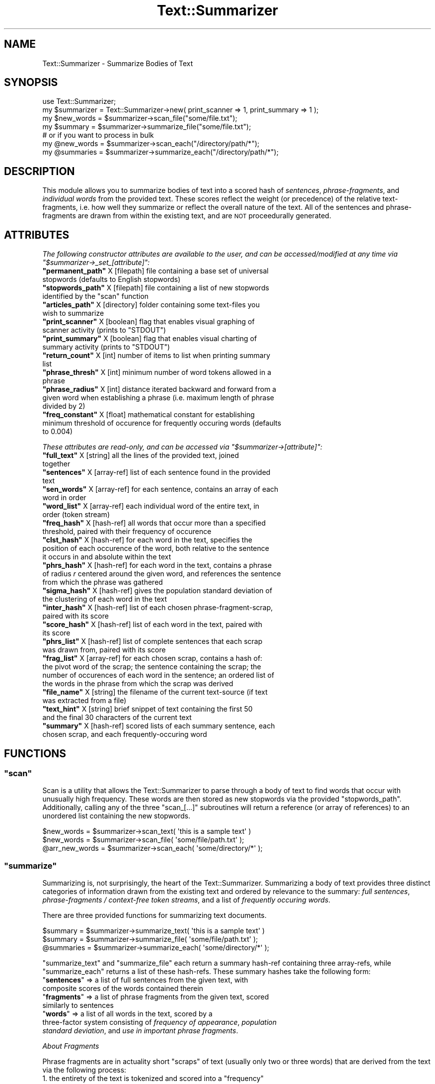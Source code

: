 .\" Automatically generated by Pod::Man 4.07 (Pod::Simple 3.32)
.\"
.\" Standard preamble:
.\" ========================================================================
.de Sp \" Vertical space (when we can't use .PP)
.if t .sp .5v
.if n .sp
..
.de Vb \" Begin verbatim text
.ft CW
.nf
.ne \\$1
..
.de Ve \" End verbatim text
.ft R
.fi
..
.\" Set up some character translations and predefined strings.  \*(-- will
.\" give an unbreakable dash, \*(PI will give pi, \*(L" will give a left
.\" double quote, and \*(R" will give a right double quote.  \*(C+ will
.\" give a nicer C++.  Capital omega is used to do unbreakable dashes and
.\" therefore won't be available.  \*(C` and \*(C' expand to `' in nroff,
.\" nothing in troff, for use with C<>.
.tr \(*W-
.ds C+ C\v'-.1v'\h'-1p'\s-2+\h'-1p'+\s0\v'.1v'\h'-1p'
.ie n \{\
.    ds -- \(*W-
.    ds PI pi
.    if (\n(.H=4u)&(1m=24u) .ds -- \(*W\h'-12u'\(*W\h'-12u'-\" diablo 10 pitch
.    if (\n(.H=4u)&(1m=20u) .ds -- \(*W\h'-12u'\(*W\h'-8u'-\"  diablo 12 pitch
.    ds L" ""
.    ds R" ""
.    ds C` ""
.    ds C' ""
'br\}
.el\{\
.    ds -- \|\(em\|
.    ds PI \(*p
.    ds L" ``
.    ds R" ''
.    ds C`
.    ds C'
'br\}
.\"
.\" Escape single quotes in literal strings from groff's Unicode transform.
.ie \n(.g .ds Aq \(aq
.el       .ds Aq '
.\"
.\" If the F register is >0, we'll generate index entries on stderr for
.\" titles (.TH), headers (.SH), subsections (.SS), items (.Ip), and index
.\" entries marked with X<> in POD.  Of course, you'll have to process the
.\" output yourself in some meaningful fashion.
.\"
.\" Avoid warning from groff about undefined register 'F'.
.de IX
..
.if !\nF .nr F 0
.if \nF>0 \{\
.    de IX
.    tm Index:\\$1\t\\n%\t"\\$2"
..
.    if !\nF==2 \{\
.        nr % 0
.        nr F 2
.    \}
.\}
.\"
.\" Accent mark definitions (@(#)ms.acc 1.5 88/02/08 SMI; from UCB 4.2).
.\" Fear.  Run.  Save yourself.  No user-serviceable parts.
.    \" fudge factors for nroff and troff
.if n \{\
.    ds #H 0
.    ds #V .8m
.    ds #F .3m
.    ds #[ \f1
.    ds #] \fP
.\}
.if t \{\
.    ds #H ((1u-(\\\\n(.fu%2u))*.13m)
.    ds #V .6m
.    ds #F 0
.    ds #[ \&
.    ds #] \&
.\}
.    \" simple accents for nroff and troff
.if n \{\
.    ds ' \&
.    ds ` \&
.    ds ^ \&
.    ds , \&
.    ds ~ ~
.    ds /
.\}
.if t \{\
.    ds ' \\k:\h'-(\\n(.wu*8/10-\*(#H)'\'\h"|\\n:u"
.    ds ` \\k:\h'-(\\n(.wu*8/10-\*(#H)'\`\h'|\\n:u'
.    ds ^ \\k:\h'-(\\n(.wu*10/11-\*(#H)'^\h'|\\n:u'
.    ds , \\k:\h'-(\\n(.wu*8/10)',\h'|\\n:u'
.    ds ~ \\k:\h'-(\\n(.wu-\*(#H-.1m)'~\h'|\\n:u'
.    ds / \\k:\h'-(\\n(.wu*8/10-\*(#H)'\z\(sl\h'|\\n:u'
.\}
.    \" troff and (daisy-wheel) nroff accents
.ds : \\k:\h'-(\\n(.wu*8/10-\*(#H+.1m+\*(#F)'\v'-\*(#V'\z.\h'.2m+\*(#F'.\h'|\\n:u'\v'\*(#V'
.ds 8 \h'\*(#H'\(*b\h'-\*(#H'
.ds o \\k:\h'-(\\n(.wu+\w'\(de'u-\*(#H)/2u'\v'-.3n'\*(#[\z\(de\v'.3n'\h'|\\n:u'\*(#]
.ds d- \h'\*(#H'\(pd\h'-\w'~'u'\v'-.25m'\f2\(hy\fP\v'.25m'\h'-\*(#H'
.ds D- D\\k:\h'-\w'D'u'\v'-.11m'\z\(hy\v'.11m'\h'|\\n:u'
.ds th \*(#[\v'.3m'\s+1I\s-1\v'-.3m'\h'-(\w'I'u*2/3)'\s-1o\s+1\*(#]
.ds Th \*(#[\s+2I\s-2\h'-\w'I'u*3/5'\v'-.3m'o\v'.3m'\*(#]
.ds ae a\h'-(\w'a'u*4/10)'e
.ds Ae A\h'-(\w'A'u*4/10)'E
.    \" corrections for vroff
.if v .ds ~ \\k:\h'-(\\n(.wu*9/10-\*(#H)'\s-2\u~\d\s+2\h'|\\n:u'
.if v .ds ^ \\k:\h'-(\\n(.wu*10/11-\*(#H)'\v'-.4m'^\v'.4m'\h'|\\n:u'
.    \" for low resolution devices (crt and lpr)
.if \n(.H>23 .if \n(.V>19 \
\{\
.    ds : e
.    ds 8 ss
.    ds o a
.    ds d- d\h'-1'\(ga
.    ds D- D\h'-1'\(hy
.    ds th \o'bp'
.    ds Th \o'LP'
.    ds ae ae
.    ds Ae AE
.\}
.rm #[ #] #H #V #F C
.\" ========================================================================
.\"
.IX Title "Text::Summarizer 3"
.TH Text::Summarizer 3 "2018-02-20" "perl v5.24.0" "User Contributed Perl Documentation"
.\" For nroff, turn off justification.  Always turn off hyphenation; it makes
.\" way too many mistakes in technical documents.
.if n .ad l
.nh
.SH "NAME"
Text::Summarizer \- Summarize Bodies of Text
.SH "SYNOPSIS"
.IX Header "SYNOPSIS"
.Vb 1
\&        use Text::Summarizer;
\&        
\&        my $summarizer = Text::Summarizer\->new( print_scanner => 1, print_summary => 1 );
\&        
\&        my $new_words = $summarizer\->scan_file("some/file.txt");
\&        my $summary   = $summarizer\->summarize_file("some/file.txt");
\&                # or if you want to process in bulk
\&        my @new_words = $summarizer\->scan_each("/directory/path/*");
\&        my @summaries = $summarizer\->summarize_each("/directory/path/*");
.Ve
.SH "DESCRIPTION"
.IX Header "DESCRIPTION"
This module allows you to summarize bodies of text into a scored hash of  \fIsentences\fR,  \fIphrase-fragments\fR, and  \fIindividual words\fR from the provided text. These scores reflect the weight (or precedence) of the relative text-fragments, i.e. how well they summarize or reflect the overall nature of the text. All of the sentences and phrase-fragments are drawn from within the existing text, and are \s-1NOT\s0 proceedurally generated.
.SH "ATTRIBUTES"
.IX Header "ATTRIBUTES"
\fIThe following constructor attributes are available to the user, and can be accessed/modified at any time via \f(CI\*(C`$summarizer\->_set_[attribute]\*(C'\fI:\fR
.IX Subsection "The following constructor attributes are available to the user, and can be accessed/modified at any time via $summarizer->_set_[attribute]:"
.ie n .IP "\fB\f(CB""permanent_path""\fB\fR  X [filepath] file containing a base set of universal stopwords (defaults to English stopwords)" 8
.el .IP "\fB\f(CBpermanent_path\fB\fR  X [filepath] file containing a base set of universal stopwords (defaults to English stopwords)" 8
.IX Item "permanent_path X [filepath] file containing a base set of universal stopwords (defaults to English stopwords)"
.PD 0
.ie n .IP "\fB\f(CB""stopwords_path""\fB\fR  X [filepath] file containing a list of new stopwords identified by the ""scan"" function" 8
.el .IP "\fB\f(CBstopwords_path\fB\fR  X [filepath] file containing a list of new stopwords identified by the \f(CWscan\fR function" 8
.IX Item "stopwords_path X [filepath] file containing a list of new stopwords identified by the scan function"
.ie n .IP "\fB\f(CB""articles_path""\fB\fR   X [directory] folder containing some text-files you wish to summarize" 8
.el .IP "\fB\f(CBarticles_path\fB\fR   X [directory] folder containing some text-files you wish to summarize" 8
.IX Item "articles_path X [directory] folder containing some text-files you wish to summarize"
.ie n .IP "\fB\f(CB""print_scanner""\fB\fR   X [boolean] flag that enables visual graphing of scanner activity (prints to ""STDOUT"")" 8
.el .IP "\fB\f(CBprint_scanner\fB\fR   X [boolean] flag that enables visual graphing of scanner activity (prints to \f(CWSTDOUT\fR)" 8
.IX Item "print_scanner X [boolean] flag that enables visual graphing of scanner activity (prints to STDOUT)"
.ie n .IP "\fB\f(CB""print_summary""\fB\fR   X [boolean] flag that enables visual charting of summary activity (prints to ""STDOUT"")" 8
.el .IP "\fB\f(CBprint_summary\fB\fR   X [boolean] flag that enables visual charting of summary activity (prints to \f(CWSTDOUT\fR)" 8
.IX Item "print_summary X [boolean] flag that enables visual charting of summary activity (prints to STDOUT)"
.ie n .IP "\fB\f(CB""return_count""\fB\fR    X [int] number of items to list when printing summary list" 8
.el .IP "\fB\f(CBreturn_count\fB\fR    X [int] number of items to list when printing summary list" 8
.IX Item "return_count X [int] number of items to list when printing summary list"
.ie n .IP "\fB\f(CB""phrase_thresh""\fB\fR   X [int] minimum number of word tokens allowed in a phrase" 8
.el .IP "\fB\f(CBphrase_thresh\fB\fR   X [int] minimum number of word tokens allowed in a phrase" 8
.IX Item "phrase_thresh X [int] minimum number of word tokens allowed in a phrase"
.ie n .IP "\fB\f(CB""phrase_radius""\fB\fR   X [int] distance iterated backward and forward from a given word when establishing a phrase (i.e. maximum length of phrase divided by 2)" 8
.el .IP "\fB\f(CBphrase_radius\fB\fR   X [int] distance iterated backward and forward from a given word when establishing a phrase (i.e. maximum length of phrase divided by 2)" 8
.IX Item "phrase_radius X [int] distance iterated backward and forward from a given word when establishing a phrase (i.e. maximum length of phrase divided by 2)"
.ie n .IP "\fB\f(CB""freq_constant""\fB\fR   X [float] mathematical constant for establishing minimum threshold of occurence for frequently occuring words (defaults to 0.004)" 8
.el .IP "\fB\f(CBfreq_constant\fB\fR   X [float] mathematical constant for establishing minimum threshold of occurence for frequently occuring words (defaults to \f(CW0.004\fR)" 8
.IX Item "freq_constant X [float] mathematical constant for establishing minimum threshold of occurence for frequently occuring words (defaults to 0.004)"
.PD
.PP
\fIThese attributes are read-only, and can be accessed via \f(CI\*(C`$summarizer\->[attribute]\*(C'\fI:\fR
.IX Subsection "These attributes are read-only, and can be accessed via $summarizer->[attribute]:"
.ie n .IP "\fB\f(CB""full_text""\fB\fR X [string] all the lines of the provided text, joined together" 8
.el .IP "\fB\f(CBfull_text\fB\fR X [string] all the lines of the provided text, joined together" 8
.IX Item "full_text X [string] all the lines of the provided text, joined together"
.PD 0
.ie n .IP "\fB\f(CB""sentences""\fB\fR X [array\-ref] list of each sentence found in the provided text" 8
.el .IP "\fB\f(CBsentences\fB\fR X [array\-ref] list of each sentence found in the provided text" 8
.IX Item "sentences X [array-ref] list of each sentence found in the provided text"
.ie n .IP "\fB\f(CB""sen_words""\fB\fR X [array\-ref] for each sentence, contains an array of each word in order" 8
.el .IP "\fB\f(CBsen_words\fB\fR X [array\-ref] for each sentence, contains an array of each word in order" 8
.IX Item "sen_words X [array-ref] for each sentence, contains an array of each word in order"
.ie n .IP "\fB\f(CB""word_list""\fB\fR X [array\-ref] each individual word of the entire text, in order (token stream)" 8
.el .IP "\fB\f(CBword_list\fB\fR X [array\-ref] each individual word of the entire text, in order (token stream)" 8
.IX Item "word_list X [array-ref] each individual word of the entire text, in order (token stream)"
.ie n .IP "\fB\f(CB""freq_hash""\fB\fR X [hash\-ref] all words that occur more than a specified threshold, paired with their frequency of occurence" 8
.el .IP "\fB\f(CBfreq_hash\fB\fR X [hash\-ref] all words that occur more than a specified threshold, paired with their frequency of occurence" 8
.IX Item "freq_hash X [hash-ref] all words that occur more than a specified threshold, paired with their frequency of occurence"
.ie n .IP "\fB\f(CB""clst_hash""\fB\fR X [hash\-ref] for each word in the text, specifies the position of each occurence of the word, both relative to the sentence it occurs in and absolute within the text" 8
.el .IP "\fB\f(CBclst_hash\fB\fR X [hash\-ref] for each word in the text, specifies the position of each occurence of the word, both relative to the sentence it occurs in and absolute within the text" 8
.IX Item "clst_hash X [hash-ref] for each word in the text, specifies the position of each occurence of the word, both relative to the sentence it occurs in and absolute within the text"
.ie n .IP "\fB\f(CB""phrs_hash""\fB\fR X [hash\-ref] for each word in the text, contains a phrase of radius \fIr\fR centered around the given word, and references the sentence from which the phrase was gathered" 8
.el .IP "\fB\f(CBphrs_hash\fB\fR X [hash\-ref] for each word in the text, contains a phrase of radius \fIr\fR centered around the given word, and references the sentence from which the phrase was gathered" 8
.IX Item "phrs_hash X [hash-ref] for each word in the text, contains a phrase of radius r centered around the given word, and references the sentence from which the phrase was gathered"
.ie n .IP "\fB\f(CB""sigma_hash""\fB\fR X [hash\-ref] gives the population standard deviation of the clustering of each word in the text" 8
.el .IP "\fB\f(CBsigma_hash\fB\fR X [hash\-ref] gives the population standard deviation of the clustering of each word in the text" 8
.IX Item "sigma_hash X [hash-ref] gives the population standard deviation of the clustering of each word in the text"
.ie n .IP "\fB\f(CB""inter_hash""\fB\fR X [hash\-ref] list of each chosen phrase-fragment-scrap, paired with its score" 8
.el .IP "\fB\f(CBinter_hash\fB\fR X [hash\-ref] list of each chosen phrase-fragment-scrap, paired with its score" 8
.IX Item "inter_hash X [hash-ref] list of each chosen phrase-fragment-scrap, paired with its score"
.ie n .IP "\fB\f(CB""score_hash""\fB\fR X [hash\-ref] list of each word in the text, paired with its score" 8
.el .IP "\fB\f(CBscore_hash\fB\fR X [hash\-ref] list of each word in the text, paired with its score" 8
.IX Item "score_hash X [hash-ref] list of each word in the text, paired with its score"
.ie n .IP "\fB\f(CB""phrs_list""\fB\fR  X [hash\-ref] list of complete sentences that each scrap was drawn from, paired with its score" 8
.el .IP "\fB\f(CBphrs_list\fB\fR  X [hash\-ref] list of complete sentences that each scrap was drawn from, paired with its score" 8
.IX Item "phrs_list X [hash-ref] list of complete sentences that each scrap was drawn from, paired with its score"
.ie n .IP "\fB\f(CB""frag_list""\fB\fR  X [array\-ref] for each chosen scrap, contains a hash of: the pivot word of the scrap; the sentence containing the scrap; the number of occurences of each word in the sentence; an ordered list of the words in the phrase from which the scrap was derived" 8
.el .IP "\fB\f(CBfrag_list\fB\fR  X [array\-ref] for each chosen scrap, contains a hash of: the pivot word of the scrap; the sentence containing the scrap; the number of occurences of each word in the sentence; an ordered list of the words in the phrase from which the scrap was derived" 8
.IX Item "frag_list X [array-ref] for each chosen scrap, contains a hash of: the pivot word of the scrap; the sentence containing the scrap; the number of occurences of each word in the sentence; an ordered list of the words in the phrase from which the scrap was derived"
.ie n .IP "\fB\f(CB""file_name""\fB\fR X [string] the filename of the current text-source (if text was extracted from a file)" 8
.el .IP "\fB\f(CBfile_name\fB\fR X [string] the filename of the current text-source (if text was extracted from a file)" 8
.IX Item "file_name X [string] the filename of the current text-source (if text was extracted from a file)"
.ie n .IP "\fB\f(CB""text_hint""\fB\fR X [string] brief snippet of text containing the first 50 and the final 30 characters of the current text" 8
.el .IP "\fB\f(CBtext_hint\fB\fR X [string] brief snippet of text containing the first 50 and the final 30 characters of the current text" 8
.IX Item "text_hint X [string] brief snippet of text containing the first 50 and the final 30 characters of the current text"
.ie n .IP "\fB\f(CB""summary""\fB\fR X [hash\-ref] scored lists of each summary sentence, each chosen scrap, and each frequently-occuring word" 8
.el .IP "\fB\f(CBsummary\fB\fR X [hash\-ref] scored lists of each summary sentence, each chosen scrap, and each frequently-occuring word" 8
.IX Item "summary X [hash-ref] scored lists of each summary sentence, each chosen scrap, and each frequently-occuring word"
.PD
.SH "FUNCTIONS"
.IX Header "FUNCTIONS"
.ie n .SS """scan"""
.el .SS "\f(CWscan\fP"
.IX Subsection "scan"
Scan is a utility that allows the Text::Summarizer to parse through a body of text to find words that occur with unusually high frequency. These words are then stored as new stopwords via the provided \f(CW\*(C`stopwords_path\*(C'\fR. Additionally, calling any of the three \f(CW\*(C`scan_[...]\*(C'\fR subroutines will return a reference (or array of references) to an unordered list containing the new stopwords.
.PP
.Vb 3
\&        $new_words     = $summarizer\->scan_text( \*(Aqthis is a sample text\*(Aq )
\&        $new_words     = $summarizer\->scan_file( \*(Aqsome/file/path.txt\*(Aq );
\&        @arr_new_words = $summarizer\->scan_each( \*(Aqsome/directory/*\*(Aq );
.Ve
.ie n .SS """summarize"""
.el .SS "\f(CWsummarize\fP"
.IX Subsection "summarize"
Summarizing is, not surprisingly, the heart of the Text::Summarizer. Summarizing a body of text provides three distinct categories of information drawn from the existing text and ordered by relevance to the summary: \fIfull sentences\fR, \fIphrase-fragments / context-free token streams\fR, and a list of \fIfrequently occuring words\fR.
.PP
There are three provided functions for summarizing text documents.
.PP
.Vb 3
\&        $summary   = $summarizer\->summarize_text( \*(Aqthis is a sample text\*(Aq )
\&        $summary   = $summarizer\->summarize_file( \*(Aqsome/file/path.txt\*(Aq );
\&        @summaries = $summarizer\->summarize_each( \*(Aqsome/directory/*\*(Aq );
.Ve
.PP
\&\f(CW\*(C`summarize_text\*(C'\fR and \f(CW\*(C`summarize_file\*(C'\fR each return a summary hash-ref containing three array-refs, while \f(CW\*(C`summarize_each\*(C'\fR returns a list of these hash-refs. These summary hashes take the following form:
.ie n .IP """\fBsentences\fP"" => a list of full sentences from the given text, with composite scores of the words contained therein" 8
.el .IP "\f(CW\f(CBsentences\f(CW\fR => a list of full sentences from the given text, with composite scores of the words contained therein" 8
.IX Item "sentences => a list of full sentences from the given text, with composite scores of the words contained therein"
.PD 0
.ie n .IP """\fBfragments\fP"" => a list of phrase fragments from the given text, scored similarly to sentences" 8
.el .IP "\f(CW\f(CBfragments\f(CW\fR => a list of phrase fragments from the given text, scored similarly to sentences" 8
.IX Item "fragments => a list of phrase fragments from the given text, scored similarly to sentences"
.ie n .IP """\fBwords\fP""     => a list of all words in the text, scored by a three-factor system consisting of  \fIfrequency of appearance\fR,  \fIpopulation standard deviation\fR, and  \fIuse in important phrase fragments\fR." 8
.el .IP "\f(CW\f(CBwords\f(CW\fR     => a list of all words in the text, scored by a three-factor system consisting of  \fIfrequency of appearance\fR,  \fIpopulation standard deviation\fR, and  \fIuse in important phrase fragments\fR." 8
.IX Item "words => a list of all words in the text, scored by a three-factor system consisting of frequency of appearance, population standard deviation, and use in important phrase fragments."
.PD
.PP
\fIAbout Fragments\fR
.IX Subsection "About Fragments"
.PP
Phrase fragments are in actuality short \*(L"scraps\*(R" of text (usually only two or three words) that are derived from the text via the following process:
.ie n .IP "1. the entirety of the text is tokenized and scored into a ""frequency"" table, with a high-pass threshold of frequencies above ""# of tokens * user\-defined scaling factor""" 8
.el .IP "1. the entirety of the text is tokenized and scored into a \f(CWfrequency\fR table, with a high-pass threshold of frequencies above \f(CW# of tokens * user\-defined scaling factor\fR" 8
.IX Item "1. the entirety of the text is tokenized and scored into a frequency table, with a high-pass threshold of frequencies above # of tokens * user-defined scaling factor"
.PD 0
.IP "2. each sentence is tokenized and stored in an array" 8
.IX Item "2. each sentence is tokenized and stored in an array"
.ie n .IP "3. for each word within the ""frequency"" table, a table of phrase-fragments is derived by finding each occurance of said word and tracking forward and backward by a user-defined ""radius"" of tokens (defaults to ""radius\ =\ 5"", does not include the central key-word) X each phrase-fragment is thus compiled of (by default) an 11\-token string" 8
.el .IP "3. for each word within the \f(CWfrequency\fR table, a table of phrase-fragments is derived by finding each occurance of said word and tracking forward and backward by a user-defined ``radius'' of tokens (defaults to \f(CWradius\ =\ 5\fR, does not include the central key-word) X each phrase-fragment is thus compiled of (by default) an 11\-token string" 8
.IX Item "3. for each word within the frequency table, a table of phrase-fragments is derived by finding each occurance of said word and tracking forward and backward by a user-defined radius of tokens (defaults to radius=5, does not include the central key-word) X each phrase-fragment is thus compiled of (by default) an 11-token string"
.ie n .IP "4. all fragments for a given key-word are then compared to each other, and each word is deleted if it appears only once amongst all of the fragments (leaving only ""\fIA\fP X \fIB\fP X ... X \fIS\fP"" where \fIA\fR, \fIB\fR, ..., \fIS\fR are the phrase-fragments)" 8
.el .IP "4. all fragments for a given key-word are then compared to each other, and each word is deleted if it appears only once amongst all of the fragments (leaving only \f(CW\f(CIA\f(CW X \f(CIB\f(CW X ... X \f(CIS\f(CW\fR where \fIA\fR, \fIB\fR, ..., \fIS\fR are the phrase-fragments)" 8
.IX Item "4. all fragments for a given key-word are then compared to each other, and each word is deleted if it appears only once amongst all of the fragments (leaving only A X B X ... X S where A, B, ..., S are the phrase-fragments)"
.ie n .IP "5. what remains of each fragment is a list of ""scraps"" X strings of consecutive tokens X from which the longest scrap is chosen as a representation of the given phrase-fragment" 8
.el .IP "5. what remains of each fragment is a list of ``scraps'' X strings of consecutive tokens X from which the longest scrap is chosen as a representation of the given phrase-fragment" 8
.IX Item "5. what remains of each fragment is a list of scraps X strings of consecutive tokens X from which the longest scrap is chosen as a representation of the given phrase-fragment"
.ie n .IP "6. when a shorter fragment-scrap (""\fIA\fP"") is included in the text of a longer scrap (""\fIB\fP"") such that ""\fIA\fP X \fIB\fP"", the shorter is deleted and its score is added to that of the longer" 8
.el .IP "6. when a shorter fragment-scrap (\f(CW\f(CIA\f(CW\fR) is included in the text of a longer scrap (\f(CW\f(CIB\f(CW\fR) such that \f(CW\f(CIA\f(CW X \f(CIB\f(CW\fR, the shorter is deleted and its score is added to that of the longer" 8
.IX Item "6. when a shorter fragment-scrap (A) is included in the text of a longer scrap (B) such that A X B, the shorter is deleted and its score is added to that of the longer"
.ie n .IP "7. when multiple fragments are equivalent (i.e. they consist of the same list of tokens when stopwords are excluded), they are condensed into a single scrap in the form of ""(some|word|tokens)"" such that the fragment now represents the tokens of the scrap (excluding stopwords) regardless of order (refered to as a ""context-free token stream"")" 8
.el .IP "7. when multiple fragments are equivalent (i.e. they consist of the same list of tokens when stopwords are excluded), they are condensed into a single scrap in the form of \f(CW``(some|word|tokens)''\fR such that the fragment now represents the tokens of the scrap (excluding stopwords) regardless of order (refered to as a ``context-free token stream'')" 8
.IX Item "7. when multiple fragments are equivalent (i.e. they consist of the same list of tokens when stopwords are excluded), they are condensed into a single scrap in the form of ""(some|word|tokens)"" such that the fragment now represents the tokens of the scrap (excluding stopwords) regardless of order (refered to as a context-free token stream)"
.PD
.SH "SUPPORT"
.IX Header "SUPPORT"
Bugs should always be submitted via the project hosting bug tracker
.PP
<https://github.com/faelin/text\-summarizer/issues>
.PP
For other issues, contact the maintainer.
.SH "AUTHOR"
.IX Header "AUTHOR"
Faelin Landy <faelin.landy@gmail.com> (current maintainer)
.SH "CONTRIBUTORS"
.IX Header "CONTRIBUTORS"
* Michael McClennen <michaelm@umich.edu>
.SH "COPYRIGHT AND LICENSE"
.IX Header "COPYRIGHT AND LICENSE"
Copyright (c) 2018 by the \s-1AUTHOR\s0 as listed above
.PP
This program is free software: you can redistribute it and/or modify it under the terms of the \s-1GNU\s0 Lesser General Public License as published by the Free Software Foundation, either version 3 of the License, or (at your option) any later version.
.PP
This program is distributed in the hope that it will be useful, but \s-1WITHOUT ANY WARRANTY\s0; without even the implied warranty of \s-1MERCHANTABILITY\s0 or \s-1FITNESS FOR A PARTICULAR PURPOSE.\s0 See the \s-1GNU\s0 Lesser General Public License for more details.
